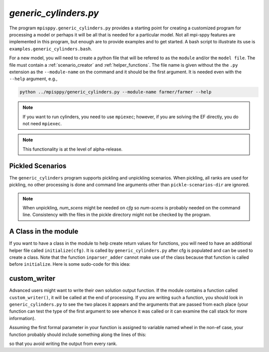 .. _generic_cylinders:

`generic_cylinders.py`
======================

The program ``mpisppy.generic_cylinders.py`` provides a starting point for
creating a customized program for processing a model or perhaps it will be all
that is needed for a particular model. Not all mpi-sppy features
are implemented in this program, but enough are to provide examples and to get
started. A bash script to illustrate its use is ``examples.generic_cylinders.bash``.

For a new model, you will need to create a python file that will
be refered to as the ``module`` and/or the ``model file``.
The file must contain a :ref:`scenario_creator` and :ref:`helper_functions`.
The file name is given without the the ``.py`` extension as the
``--module-name`` on the command and it should be the first argument. It is
needed even with the ``--help`` argument, e.g.,

.. code-block:: bash
   
    python ../mpisppy/generic_cylinders.py --module-name farmer/farmer --help

.. Note::
   If you want to run cylinders, you need to use ``mpiexec``; however, if you are
   solving the EF directly, you do not need ``mpiexec``.


.. Note::
    This functionality is at the level of alpha-release.

Pickled Scenarios
-----------------

The ``generic_cylinders`` program supports pickling and unpickling
scenarios. When pickling, all ranks are used for pickling, no other
processing is done and command line arguments other than
``pickle-scenarios-dir`` are
ignored.

.. Note::
   When unpickling, `num_scens` might be needed on `cfg` so `num-scens` is
   probably needed on the command line. Consistency with the files in the
   pickle directory might not be checked by the program.

A Class in the module
---------------------

If you want to have a class in the module to help create return values
for functions, you will need to have an additional helper file called
``initialize(cfg)``. It is called by ``generic_cylinders.py``
after cfg is populated and can
be used to create a class. Note that the function ``inparser_adder`` cannot
make use of the class because that function is called before ``initialize``.
Here is some sudo-code for this idea:

.. code_block:: python

    my_object = None

    def inparser_adder(cfg):
        cfg.add_to_config('json_file_with_model_params',
                      ...)

    def initialize(cfg):
        global my_object
        my_object = MyClass(cfg)

    def scenario_names_creator(num_scens,...):
        return my_object.scenario_names_creator(num_scens,...)

    def scenario_creator(scen_name, ...):
        return my_object.scenario_creator(scen_name, ...)

    def scenario_denouement(rank, ...):
        return my_object.scenario_denoument(rank, ...)   

        
custom_writer
-------------

Advanced users might want to write their own solution output function. If the
module contains a function called ``custom_writer()``, it will be called
at the end of processing. If you are writing such a function, you should look
in ``generic_cylinders.py`` to see the two places it appears and the arguments
that are passed from each place (your function can test the type
of the first argument to see whence it was called or it can
examine the call stack for more information).


Assuming the first formal parameter in your function is assigned
to variable named wheel in the non-ef case, your function probably should
include something along the lines of this:

.. code_block:: python

   if wheel.spcomm.opt.cylinder_rank == 0:

so that you avoid writing the output from every rank.
